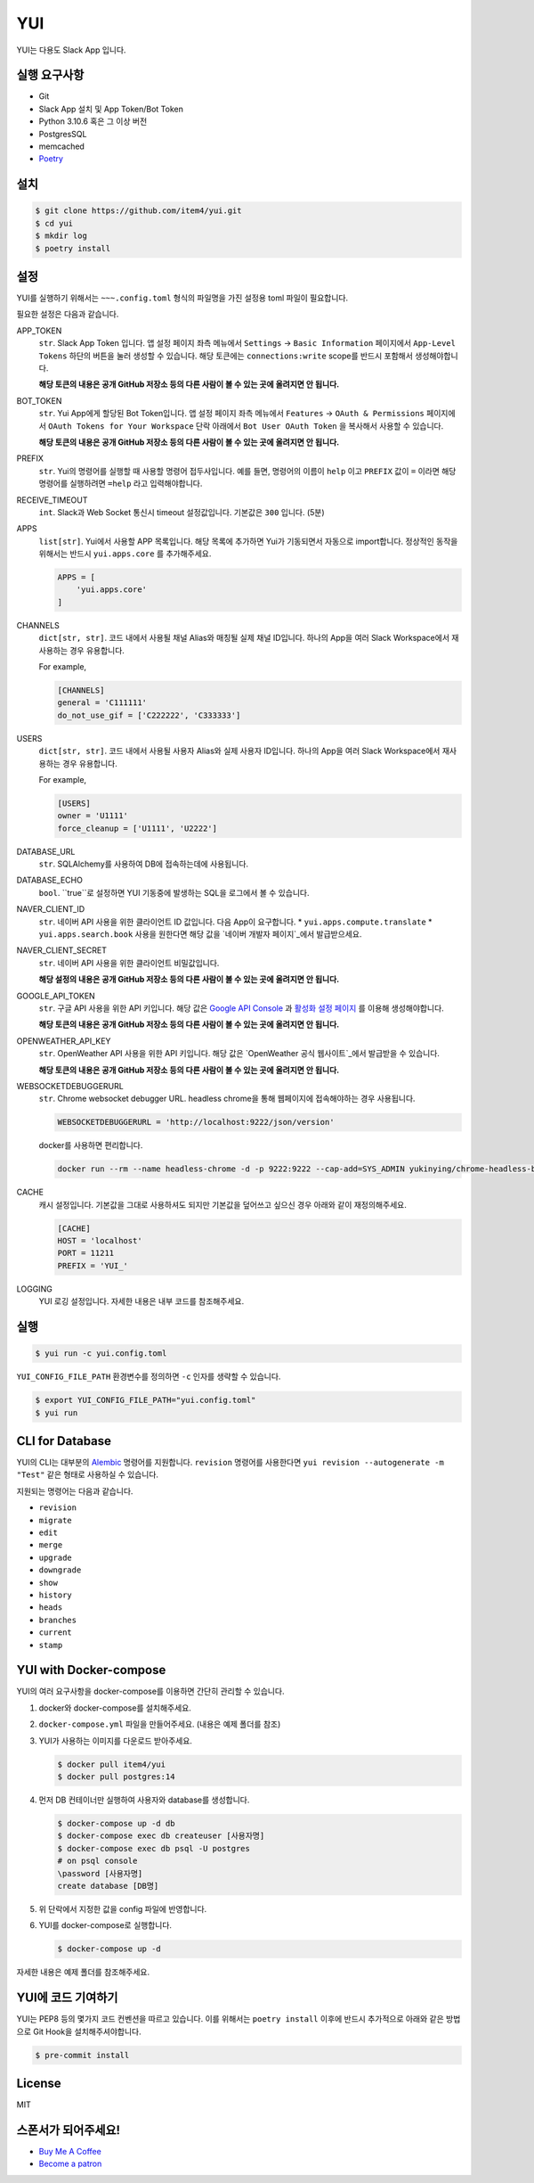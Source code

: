 YUI
===

.. image:: https://github.com/item4/yui/workflows/CI/badge.svg
   :alt: CI Status

.. image:: https://codecov.io/gh/item4/yui/branch/main/graph/badge.svg
   :target: https://codecov.io/gh/item4/yui
   :alt: Code Coverage Status

YUI는 다용도 Slack App 입니다.


실행 요구사항
------------

- Git
- Slack App 설치 및 App Token/Bot Token
- Python 3.10.6 혹은 그 이상 버전
- PostgresSQL
- memcached
- Poetry_


.. _Poetry: https://poetry.eustace.io/


설치
------

.. code-block:: bash

   $ git clone https://github.com/item4/yui.git
   $ cd yui
   $ mkdir log
   $ poetry install


설정
-------------

YUI를 실행하기 위해서는 ``~~~.config.toml`` 형식의 파일명을 가진 설정용 toml 파일이 필요합니다.

필요한 설정은 다음과 같습니다.

APP_TOKEN
  ``str``. Slack App Token 입니다.
  앱 설정 페이지 좌측 메뉴에서 ``Settings`` → ``Basic Information`` 페이지에서 ``App-Level Tokens`` 하단의 버튼을 눌러 생성할 수 있습니다.
  해당 토큰에는 ``connections:write`` scope를 반드시 포함해서 생성해야합니다.

  **해당 토큰의 내용은 공개 GitHub 저장소 등의 다른 사람이 볼 수 있는 곳에 올려지면 안 됩니다.**

BOT_TOKEN
  ``str``. Yui App에게 할당된 Bot Token입니다.
  앱 설정 페이지 좌측 메뉴에서 ``Features`` → ``OAuth & Permissions`` 페이지에서 ``OAuth Tokens for Your Workspace`` 단락 아래에서 ``Bot User OAuth Token`` 을 복사해서 사용할 수 있습니다.

  **해당 토큰의 내용은 공개 GitHub 저장소 등의 다른 사람이 볼 수 있는 곳에 올려지면 안 됩니다.**

PREFIX
  ``str``. Yui의 명령어를 실행할 때 사용할 명령어 접두사입니다.
  예를 들면, 명령어의 이름이 ``help`` 이고 ``PREFIX`` 값이 ``=`` 이라면 해당 명령어를 실행하려면 ``=help`` 라고 입력해야합니다.

RECEIVE_TIMEOUT
  ``int``. Slack과 Web Socket 통신시 timeout 설정값입니다.
  기본값은 ``300`` 입니다. (5분)

APPS
  ``list[str]``. Yui에서 사용할 APP 목록입니다.
  해당 목록에 추가하면 Yui가 기동되면서 자동으로 import합니다.
  정상적인 동작을 위해서는 반드시 ``yui.apps.core`` 를 추가해주세요.

  .. code-block:: toml

     APPS = [
         'yui.apps.core'
     ]

CHANNELS
  ``dict[str, str]``. 코드 내에서 사용될 채널 Alias와 매칭될 실제 채널 ID입니다.
  하나의 App을 여러 Slack Workspace에서 재사용하는 경우 유용합니다.

  For example,

  .. code-block:: toml

     [CHANNELS]
     general = 'C111111'
     do_not_use_gif = ['C222222', 'C333333']


USERS
  ``dict[str, str]``. 코드 내에서 사용될 사용자 Alias와 실제 사용자 ID입니다.
  하나의 App을 여러 Slack Workspace에서 재사용하는 경우 유용합니다.

  For example,

  .. code-block:: toml

     [USERS]
     owner = 'U1111'
     force_cleanup = ['U1111', 'U2222']

DATABASE_URL
  ``str``. SQLAlchemy를 사용하여 DB에 접속하는데에 사용됩니다.

DATABASE_ECHO
  ``bool``. ``true``로 설정하면 YUI 기동중에 발생하는 SQL을 로그에서 볼 수 있습니다.

NAVER_CLIENT_ID
  ``str``. 네이버 API 사용을 위한 클라이언트 ID 값입니다.
  다음 App이 요구합니다.
  * ``yui.apps.compute.translate``
  * ``yui.apps.search.book``
  사용을 원한다면 해당 값을 `네이버 개발자 페이지`_에서 발급받으세요.

NAVER_CLIENT_SECRET
  ``str``. 네이버 API 사용을 위한 클라이언트 비밀값입니다.

  **해당 설정의 내용은 공개 GitHub 저장소 등의 다른 사람이 볼 수 있는 곳에 올려지면 안 됩니다.**

GOOGLE_API_TOKEN
  ``str``. 구글 API 사용을 위한 API 키입니다.
  해당 값은 `Google API Console`_ 과 `활성화 설정 페이지`_ 를 이용해 생성해야합니다.

  **해당 토큰의 내용은 공개 GitHub 저장소 등의 다른 사람이 볼 수 있는 곳에 올려지면 안 됩니다.**

OPENWEATHER_API_KEY
  ``str``. OpenWeather API 사용을 위한 API 키입니다.
  해당 값은 `OpenWeather 공식 웹사이트`_에서 발급받을 수 있습니다.

  **해당 토큰의 내용은 공개 GitHub 저장소 등의 다른 사람이 볼 수 있는 곳에 올려지면 안 됩니다.**

WEBSOCKETDEBUGGERURL
  ``str``. Chrome websocket debugger URL.
  headless chrome을 통해 웹페이지에 접속해야하는 경우 사용됩니다.

  .. code-block:: toml

     WEBSOCKETDEBUGGERURL = 'http://localhost:9222/json/version'

  docker를 사용하면 편리합니다.

  .. code-block:: bash

     docker run --rm --name headless-chrome -d -p 9222:9222 --cap-add=SYS_ADMIN yukinying/chrome-headless-browser

CACHE
  캐시 설정입니다.
  기본값을 그대로 사용하셔도 되지만 기본값을 덮어쓰고 싶으신 경우 아래와 같이 재정의해주세요.

  .. code-block:: toml

     [CACHE]
     HOST = 'localhost'
     PORT = 11211
     PREFIX = 'YUI_'


LOGGING
  YUI 로깅 설정입니다.
  자세한 내용은 내부 코드를 참조해주세요.

.. _`네이버 개발자 페이지`: https://developers.naver.com
.. _`Google API Console`: https://console.developers.google.com/apis/dashboard
.. _`활성화 설정 페이지`: https://developers.google.com/maps/documentation/geocoding/start?hl=ko#get-a-key
.. _`OpenWeather 공식 웹사이트`: https://openweathermap.org/api


실행
-------

.. code-block:: bash

   $ yui run -c yui.config.toml


``YUI_CONFIG_FILE_PATH`` 환경변수를 정의하면 ``-c`` 인자를 생략할 수 있습니다.

.. code-block:: bash

   $ export YUI_CONFIG_FILE_PATH="yui.config.toml"
   $ yui run


CLI for Database
----------------

YUI의 CLI는 대부분의 Alembic_ 명령어를 지원합니다.
``revision`` 명령어를 사용한다면 ``yui revision --autogenerate -m "Test"`` 같은 형태로 사용하실 수 있습니다.

지원되는 명령어는 다음과 같습니다.

* ``revision``
* ``migrate``
* ``edit``
* ``merge``
* ``upgrade``
* ``downgrade``
* ``show``
* ``history``
* ``heads``
* ``branches``
* ``current``
* ``stamp``

.. _Alembic: http://alembic.zzzcomputing.com/en/latest/


YUI with Docker-compose
------------------------

YUI의 여러 요구사항을 docker-compose를 이용하면 간단히 관리할 수 있습니다.

1. docker와 docker-compose를 설치해주세요.
2. ``docker-compose.yml`` 파일을 만들어주세요. (내용은 예제 폴더를 참조)
3. YUI가 사용하는 이미지를 다운로드 받아주세요.

   .. code-block:: bash

      $ docker pull item4/yui
      $ docker pull postgres:14

4. 먼저 DB 컨테이너만 실행하여 사용자와 database를 생성합니다.

   .. code-block:: bash

      $ docker-compose up -d db
      $ docker-compose exec db createuser [사용자명]
      $ docker-compose exec db psql -U postgres
      # on psql console
      \password [사용자명]
      create database [DB명]

5. 위 단락에서 지정한 값을 config 파일에 반영합니다.
6. YUI를 docker-compose로 실행합니다.

   .. code-block:: bash

      $ docker-compose up -d

자세한 내용은 예제 폴더를 참조해주세요.


YUI에 코드 기여하기
-----------------

YUI는 PEP8 등의 몇가지 코드 컨벤션을 따르고 있습니다.
이를 위해서는 ``poetry install`` 이후에 반드시 추가적으로 아래와 같은 방법으로 Git Hook을 설치해주셔야합니다.

.. code-block:: bash

   $ pre-commit install


License
-------

MIT


스폰서가 되어주세요!
----------------

* `Buy Me A Coffee`_
* `Become a patron`_

.. _`Buy Me A Coffee`: https://www.buymeacoffee.com/item4
.. _`Become a patron`: https://www.patreon.com/item4

